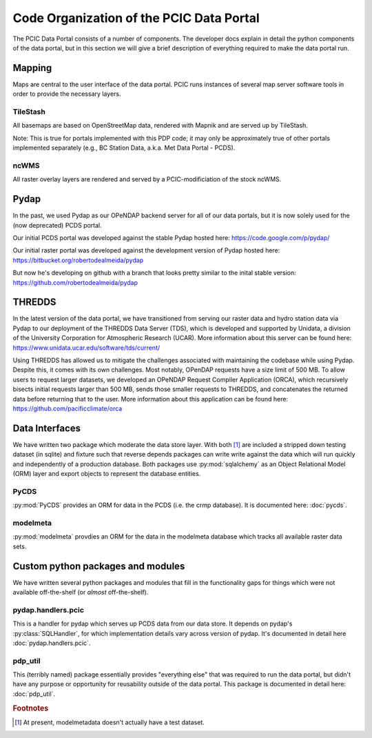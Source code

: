 Code Organization of the PCIC Data Portal
=========================================

The PCIC Data Portal consists of a number of components. The developer docs explain in detail the python components of the data portal, but in this section we will give a brief description of everything required to make the data portal run.

Mapping
-------

Maps are central to the user interface of the data portal. PCIC runs instances of several map server software tools in order to provide the necessary layers.

TileStash
^^^^^^^^^

All basemaps are based on OpenStreetMap data, rendered with Mapnik and are served up by TileStash.

Note: This is true for portals implemented with this PDP code; it may only be approximately true of other portals implemented separately (e.g., BC Station Data, a.k.a. Met Data Portal - PCDS).

ncWMS
^^^^^

All raster overlay layers are rendered and served by a PCIC-modificiation of the stock ncWMS.


Pydap
-----

In the past, we used Pydap as our OPeNDAP backend server for all of our data portals, but it is now solely used for the (now deprecated) PCDS portal.

Our initial PCDS portal was developed against the stable Pydap hosted here:
https://code.google.com/p/pydap/

Our initial raster portal was developed against the development version of Pydap hosted here:
https://bitbucket.org/robertodealmeida/pydap

But now he's developing on github with a branch that looks pretty similar to the inital stable version:
https://github.com/robertodealmeida/pydap


THREDDS
-------

In the latest version of the data portal, we have transitioned from serving our raster data and hydro station data via Pydap to our deployment of the THREDDS Data Server (TDS), which is developed and supported by Unidata, a division of the University Corporation for Atmospheric Research (UCAR). More information about this server can be found here:
https://www.unidata.ucar.edu/software/tds/current/

Using THREDDS has allowed us to mitigate the challenges associated with maintaining the codebase while using Pydap. Despite this, it comes with its own challenges. Most notably, OPenDAP requests have a size limit of 500 MB. To allow users to request larger datasets, we developed an OPeNDAP Request Compiler Application (ORCA), which recursively bisects initial requests larger than 500 MB, sends those smaller requests to THREDDS, and concatenates the returned data before returning that to the user. More information about this application can be found here:
https://github.com/pacificclimate/orca

Data Interfaces
---------------

We have written two package which moderate the data store layer. With both [#exception]_ are included a stripped down testing dataset (in sqlite) and fixture such that reverse depends packages can write write against the data which will run quickly and independently of a production database. Both packages use :py:mod:`sqlalchemy` as an Object Relational Model (ORM) layer and export objects to represent the database entities.

PyCDS
^^^^^

:py:mod:`PyCDS` provides an ORM for data in the PCDS (i.e. the crmp database). It is documented here: :doc:`pycds`.


modelmeta
^^^^^^^^^

:py:mod:`modelmeta` provdies an ORM for the data in the modelmeta database which tracks all available raster data sets.

Custom python packages and modules
----------------------------------

We have written several python packages and modules that fill in the functionality gaps for things which were not available off-the-shelf (or *almost* off-the-shelf).

pydap.handlers.pcic
^^^^^^^^^^^^^^^^^^^

This is a handler for pydap which serves up PCDS data from our data store. It depends on pydap's :py:class:`SQLHandler`, for which implementation details vary across version of pydap. It's documented in detail here :doc:`pydap.handlers.pcic`.


pdp_util
^^^^^^^^

This (terribly named) package essentially provides "everything else" that was required to run the data portal, but didn't have any purpose or opportunity for reusability outside of the data portal. This package is documented in detail here: :doc:`pdp_util`.

.. rubric:: Footnotes

.. [#exception] At present, modelmetadata doesn't actually have a test dataset.
